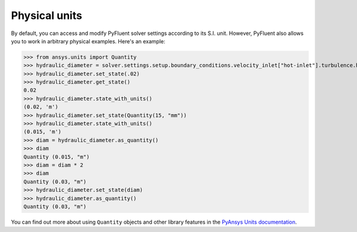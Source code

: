 .. _ref_units_guide:

Physical units
==============
By default, you can access and modify PyFluent solver settings according to its S.I. unit.
However, PyFluent also allows you to work in arbitrary physical examples. Here's an example:

.. code-block:: python

>>> from ansys.units import Quantity
>>> hydraulic_diameter = solver.settings.setup.boundary_conditions.velocity_inlet["hot-inlet"].turbulence.hydraulic_diameter
>>> hydraulic_diameter.set_state(.02)
>>> hydraulic_diameter.get_state()
0.02
>>> hydraulic_diameter.state_with_units()
(0.02, 'm')
>>> hydraulic_diameter.set_state(Quantity(15, "mm"))
>>> hydraulic_diameter.state_with_units()
(0.015, 'm')
>>> diam = hydraulic_diameter.as_quantity()
>>> diam
Quantity (0.015, "m")
>>> diam = diam * 2
>>> diam
Quantity (0.03, "m")
>>> hydraulic_diameter.set_state(diam)
>>> hydraulic_diameter.as_quantity()
Quantity (0.03, "m")


You can find out more about using ``Quantity`` objects and other library features in the 
`PyAnsys Units documentation <https://units.docs.pyansys.com/version/stable/>`_.
